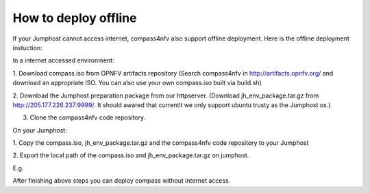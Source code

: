.. two dots create a comment. please leave this logo at the top of each of your rst files.

How to deploy offline
===================================================

If your Jumphost cannot access internet, compass4nfv also support offline
deployment. Here is the offline deployment instuction:

In a internet accessed environment:

1. Download compass.iso from OPNFV artifacts repository (Search compass4nfv in
http://artifacts.opnfv.org/ and download an appropriate ISO. You can also use
your own compass.iso built via build.sh)

2. Download the Jumphost preparation package from our httpserver. (Download
jh_env_package.tar.gz from http://205.177.226.237:9999/. It should awared that
currentlt we only support ubuntu trusty as the Jumphost os.)

3. Clone the compass4nfv code repository.

On your Jumphost:

1. Copy the compass.iso, jh_env_package.tar.gz and the compass4nfv code
repository to your Jumphost

2. Export the local path of the compass.iso and jh_env_package.tar.gz on
jumphost.

E.g.

.. code-block:: bash
    # ISO_URL and JHPKG_URL should be absolute path
    export ISO_URL=file:///home/compass/compass4nfv.iso
    export JHPKG_URL=file:///home/compass/jh_env_package.tar.gz

After finishing above steps you can deploy compass without internet access.
